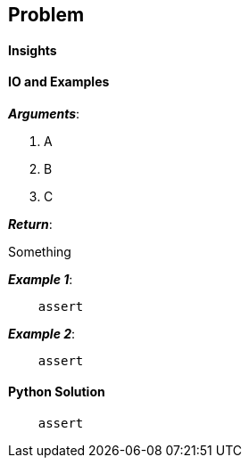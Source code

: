 == Problem


==== Insights


==== IO and Examples

*_Arguments_*:

1. A
2. B
3. C

*_Return_*:

Something

*_Example 1_*:

[source,python]

    assert

*_Example 2_*:

[source,python]

    assert
    

==== Python Solution

[source,python]
----
    assert
----

